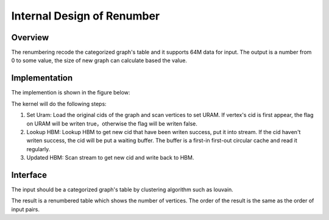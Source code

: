 .. 
   Copyright 2019 Xilinx, Inc.
  
   Licensed under the Apache License, Version 2.0 (the "License");
   you may not use this file except in compliance with the License.
   You may obtain a copy of the License at
  
       http://www.apache.org/licenses/LICENSE-2.0
  
   Unless required by applicable law or agreed to in writing, software
   distributed under the License is distributed on an "AS IS" BASIS,
   WITHOUT WARRANTIES OR CONDITIONS OF ANY KIND, either express or implied.
   See the License for the specific language governing permissions and
   limitations under the License.


*************************************************
Internal Design of Renumber 
*************************************************


Overview
========
The renumbering recode the categorized graph's table and it supports 64M data for input. The output is a number from 0 to some value, the size of new graph can  
calculate based the value.

Implementation
==============
The implemention is shown in the figure below:

.. image:: /images/renumbering.png
   :alt: renumber design
   :width: 80%
   :align: center

The kernel will do the following steps:

1. Set Uram: Load the original cids of the graph and scan vertices to set URAM. If vertex's cid is first appear, the flag on URAM will be writen true，otherwise the flag will be writen false.

2. Lookup HBM: Lookup HBM to get new cid that have been writen success, put it into stream. If the cid haven't writen success, the cid will be put a waiting buffer. The buffer is a first-in first-out circular cache and read it regularly.

3. Updated HBM: Scan stream to get new cid and write back to HBM.

Interface
=========
The input should be a categorized graph's table by clustering algorithm such as louvain.

The result is a renumbered table which shows the number of vertices. The order of the result is the same as the order of input pairs.

